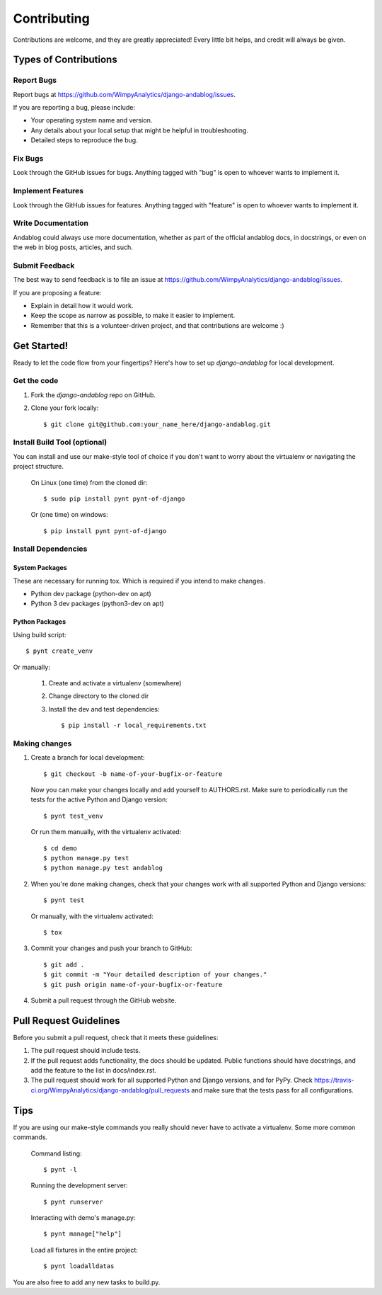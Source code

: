 ============
Contributing
============

Contributions are welcome, and they are greatly appreciated! Every
little bit helps, and credit will always be given.

Types of Contributions
----------------------

Report Bugs
~~~~~~~~~~~

Report bugs at https://github.com/WimpyAnalytics/django-andablog/issues.

If you are reporting a bug, please include:

* Your operating system name and version.
* Any details about your local setup that might be helpful in troubleshooting.
* Detailed steps to reproduce the bug.

Fix Bugs
~~~~~~~~

Look through the GitHub issues for bugs. Anything tagged with "bug"
is open to whoever wants to implement it.

Implement Features
~~~~~~~~~~~~~~~~~~

Look through the GitHub issues for features. Anything tagged with "feature"
is open to whoever wants to implement it.

Write Documentation
~~~~~~~~~~~~~~~~~~~

Andablog could always use more documentation, whether as part of the
official andablog docs, in docstrings, or even on the web in blog posts,
articles, and such.

Submit Feedback
~~~~~~~~~~~~~~~

The best way to send feedback is to file an issue at https://github.com/WimpyAnalytics/django-andablog/issues.

If you are proposing a feature:

* Explain in detail how it would work.
* Keep the scope as narrow as possible, to make it easier to implement.
* Remember that this is a volunteer-driven project, and that contributions
  are welcome :)

Get Started!
------------

Ready to let the code flow from your fingertips? Here's how to set up `django-andablog` for local development.

Get the code
~~~~~~~~~~~~

1. Fork the `django-andablog` repo on GitHub.
2. Clone your fork locally::

    $ git clone git@github.com:your_name_here/django-andablog.git

Install Build Tool (optional)
~~~~~~~~~~~~~~~~~~~~~~~~~~~~~

You can install and use our make-style tool of choice if you don't want to worry about the virtualenv or navigating the project structure.

    On Linux (one time) from the cloned dir::

        $ sudo pip install pynt pynt-of-django

    Or (one time) on windows::

        $ pip install pynt pynt-of-django

Install Dependencies
~~~~~~~~~~~~~~~~~~~~

System Packages
^^^^^^^^^^^^^^^
These are necessary for running tox. Which is required if you intend to make changes.

* Python dev package (python-dev on apt)
* Python 3 dev packages (python3-dev on apt)

Python Packages
^^^^^^^^^^^^^^^

Using build script::

    $ pynt create_venv

Or manually:

    1. Create and activate a virtualenv (somewhere)
    2. Change directory to the cloned dir
    3. Install the dev and test dependencies::

        $ pip install -r local_requirements.txt

Making changes
~~~~~~~~~~~~~~

1. Create a branch for local development::

    $ git checkout -b name-of-your-bugfix-or-feature

 Now you can make your changes locally and add yourself to AUTHORS.rst. Make sure to periodically run the tests for the active Python and Django version::

   $ pynt test_venv

 Or run them manually, with the virtualenv activated::

    $ cd demo
    $ python manage.py test
    $ python manage.py test andablog

2. When you're done making changes, check that your changes work with all supported Python and Django versions::

    $ pynt test

 Or manually, with the virtualenv activated::

    $ tox

3. Commit your changes and push your branch to GitHub::

    $ git add .
    $ git commit -m "Your detailed description of your changes."
    $ git push origin name-of-your-bugfix-or-feature

4. Submit a pull request through the GitHub website.

Pull Request Guidelines
-----------------------

Before you submit a pull request, check that it meets these guidelines:

1. The pull request should include tests.
2. If the pull request adds functionality, the docs should be updated. Public functions should have docstrings, and add the feature to the list in docs/index.rst.
3. The pull request should work for all supported Python and Django versions, and for PyPy. Check
   https://travis-ci.org/WimpyAnalytics/django-andablog/pull_requests
   and make sure that the tests pass for all configurations.

Tips
----

If you are using our make-style commands you really should never have to activate a virtualenv. Some more common commands.

    Command listing::

        $ pynt -l

    Running the development server::

        $ pynt runserver

    Interacting with demo's manage.py::

        $ pynt manage["help"]

    Load all fixtures in the entire project::

        $ pynt loadalldatas

You are also free to add any new tasks to build.py.
